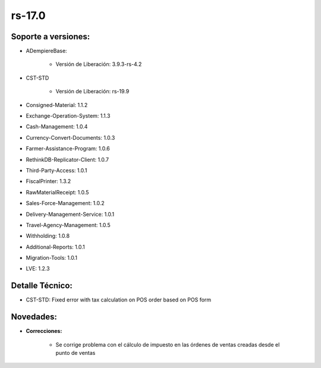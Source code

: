 .. _documento/versión-17-0:

**rs-17.0**
===========

**Soporte a versiones:**
------------------------

- ADempiereBase:

    - Versión de Liberación: 3.9.3-rs-4.2

- CST-STD

    - Versión de Liberación: rs-19.9

- Consigned-Material: 1.1.2
- Exchange-Operation-System: 1.1.3
- Cash-Management: 1.0.4
- Currency-Convert-Documents: 1.0.3
- Farmer-Assistance-Program: 1.0.6
- RethinkDB-Replicator-Client: 1.0.7
- Third-Party-Access: 1.0.1
- FiscalPrinter: 1.3.2
- RawMaterialReceipt: 1.0.5
- Sales-Force-Management: 1.0.2
- Delivery-Management-Service: 1.0.1
- Travel-Agency-Management: 1.0.5
- Withholding: 1.0.8
- Additional-Reports: 1.0.1
- Migration-Tools: 1.0.1
- LVE: 1.2.3

**Detalle Técnico:**
--------------------

- CST-STD: Fixed error with tax calculation on POS order based on POS form

**Novedades:**
--------------

- **Correcciones:**

    - Se corrige problema con el cálculo de impuesto en las órdenes de ventas creadas desde el punto de ventas
